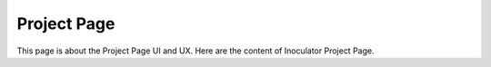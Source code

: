 Project Page
=============================

This page is about the Project Page UI and UX. Here are the content of Inoculator Project Page. 

